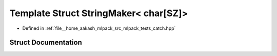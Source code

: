 .. _exhale_struct_structCatch_1_1StringMaker_3_01char[SZ]_4:

Template Struct StringMaker< char[SZ]>
======================================

- Defined in :ref:`file__home_aakash_mlpack_src_mlpack_tests_catch.hpp`


Struct Documentation
--------------------


.. doxygenstruct:: Catch::StringMaker< char[SZ]>
   :members:
   :protected-members:
   :undoc-members: